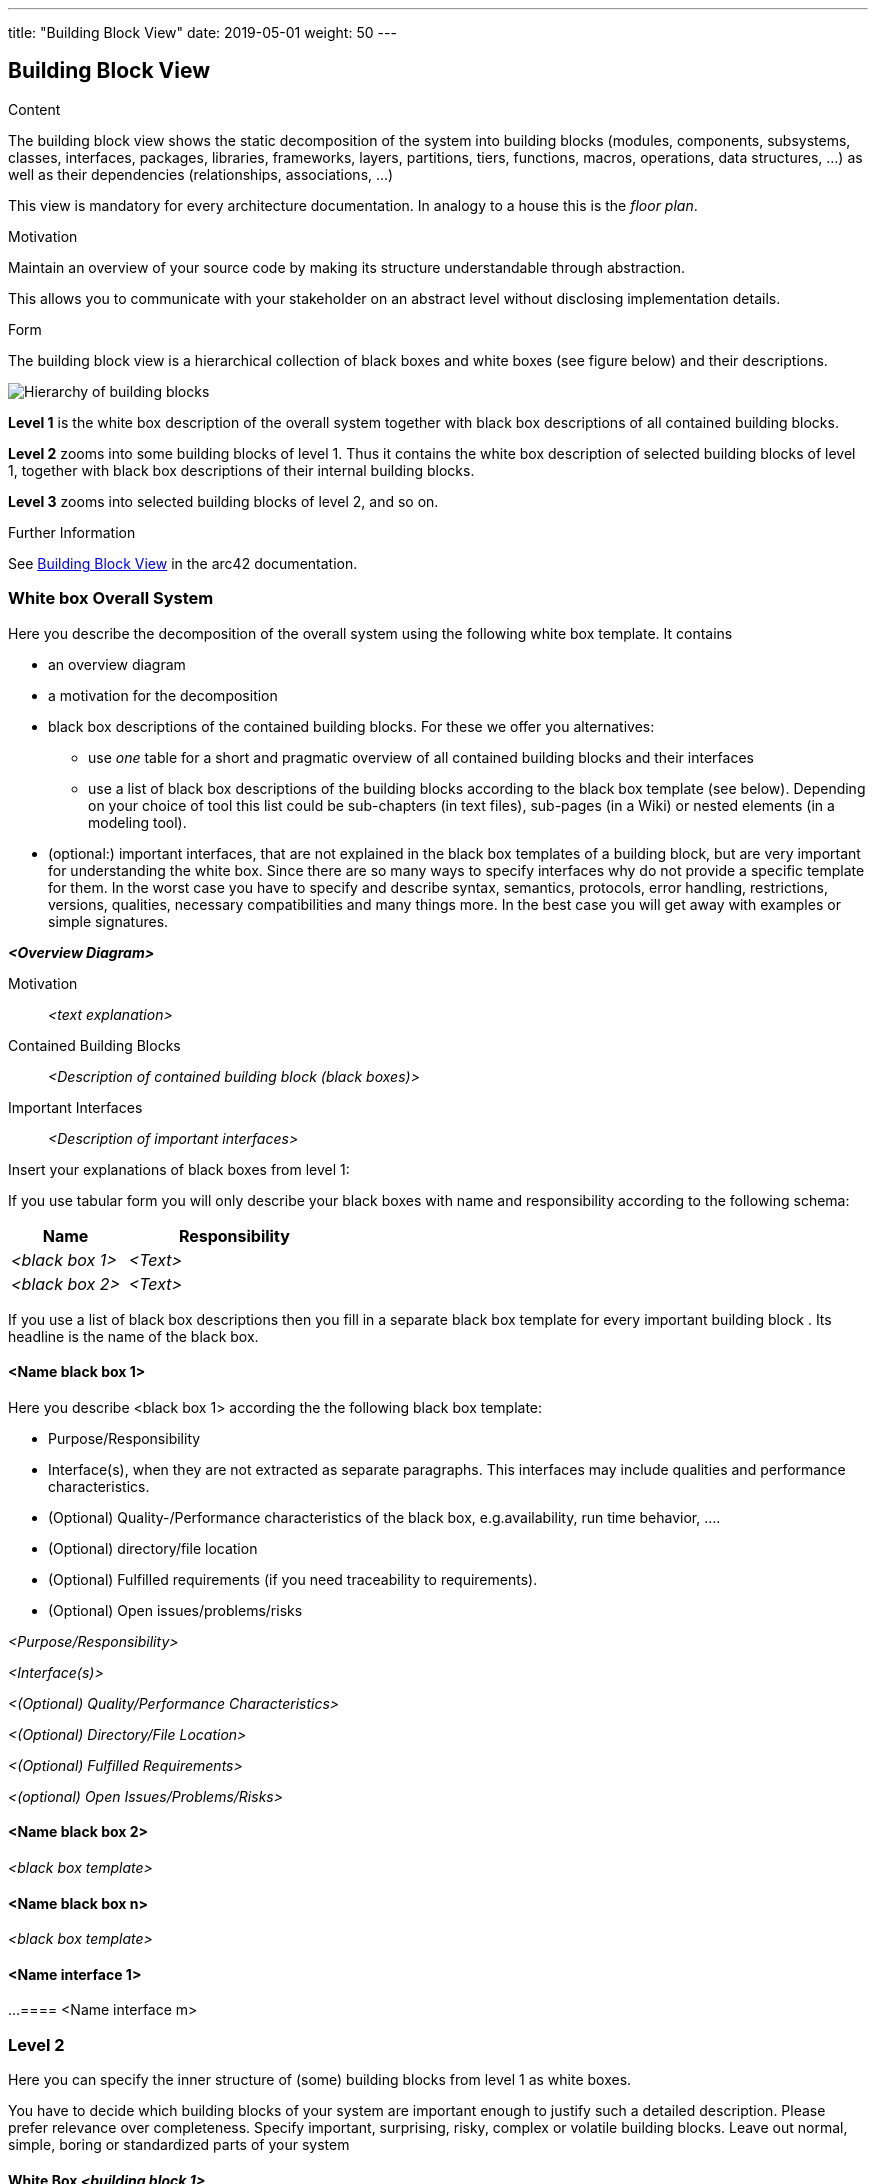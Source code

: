 ---
title: "Building Block View"
date: 2019-05-01
weight: 50
---

ifndef::imagesdir[:imagesdir: ./pics]

[[section-building-block-view]]
== Building Block View

[role="arc42help"]
****
.Content
The building block view shows the static decomposition of the system into building blocks (modules, components, subsystems, classes, interfaces, packages, libraries, frameworks, layers, partitions, tiers, functions, macros, operations, data structures, ...) as well as their dependencies (relationships, associations, ...)

This view is mandatory for every architecture documentation.
In analogy to a house this is the _floor plan_.

.Motivation
Maintain an overview of your source code by making its structure understandable through abstraction.

This allows you to communicate with your stakeholder on an abstract level without disclosing implementation details.

.Form
The building block view is a hierarchical collection of black boxes and white boxes (see figure below) and their descriptions.

image::building-blocks.png["Hierarchy of building blocks"]

*Level 1* is the white box description of the overall system together with black box descriptions of all contained building blocks.

*Level 2* zooms into some building blocks of level 1.
Thus it contains the white box description of selected building blocks of level 1, together with black box descriptions of their internal building blocks.

*Level 3* zooms into selected building blocks of level 2, and so on.

.Further Information
See https://docs.arc42.org/section-5/[Building Block View] in the arc42 documentation.

****

=== White box Overall System

[role="arc42help"]
****
Here you describe the decomposition of the overall system using the following white box template.
It contains

* an overview diagram
* a motivation for the decomposition
* black box descriptions of the contained building blocks.
For these we offer you alternatives:

** use _one_ table for a short and pragmatic overview of all contained building blocks and their interfaces
** use a list of black box descriptions of the building blocks according to the black box template (see below).
Depending on your choice of tool this list could be sub-chapters (in text files), sub-pages (in a Wiki) or nested elements (in a modeling tool).


* (optional:) important interfaces, that are not explained in the black box templates of a building block, but are very important for understanding the white box.
Since there are so many ways to specify interfaces why do not provide a specific template for them.
In the worst case you have to specify and describe syntax, semantics, protocols, error handling, restrictions, versions, qualities, necessary compatibilities and many things more.
In the best case you will get away with examples or simple signatures.

****

_**<Overview Diagram>**_

Motivation::

_<text explanation>_

Contained Building Blocks::
_<Description of contained building block (black boxes)>_

Important Interfaces::
_<Description of important interfaces>_

[role="arc42help"]
****
Insert your explanations of black boxes from level 1:

If you use tabular form you will only describe your black boxes with name and responsibility according to the following schema:

[cols="1,2" options="header"]
|===
| **Name** | **Responsibility**
| _<black box 1>_ | _<Text>_
| _<black box 2>_ | _<Text>_
|===

If you use a list of black box descriptions then you fill in a separate black box template for every important building block .
Its headline is the name of the black box.
****

==== <Name black box 1>

[role="arc42help"]
****
Here you describe <black box 1> according the the following black box template:

* Purpose/Responsibility
* Interface(s), when they are not extracted as separate paragraphs.
This interfaces may include qualities and performance characteristics.
* (Optional) Quality-/Performance characteristics of the black box, e.g.availability, run time behavior, ....
* (Optional) directory/file location
* (Optional) Fulfilled requirements (if you need traceability to requirements).
* (Optional) Open issues/problems/risks

****

_<Purpose/Responsibility>_

_<Interface(s)>_

_<(Optional) Quality/Performance Characteristics>_

_<(Optional) Directory/File Location>_

_<(Optional) Fulfilled Requirements>_

_<(optional) Open Issues/Problems/Risks>_

==== <Name black box 2>

_<black box template>_

==== <Name black box n>

_<black box template>_

==== <Name interface 1>

...
==== <Name interface m>

=== Level 2

[role="arc42help"]
****
Here you can specify the inner structure of (some) building blocks from level 1 as white boxes.

You have to decide which building blocks of your system are important enough to justify such a detailed description.
Please prefer relevance over completeness.
Specify important, surprising, risky, complex or volatile building blocks.
Leave out normal, simple, boring or standardized parts of your system
****

==== White Box _<building block 1>_

[role="arc42help"]
****
...describes the internal structure of _building block 1_.
****

_<white box template>_

==== White Box _<building block 2>_

_<white box template>_

...
==== White Box _<building block m>_

_<white box template>_

=== Level 3

[role="arc42help"]
****
Here you can specify the inner structure of (some) building blocks from level 2 as white boxes.

When you need more detailed levels of your architecture please copy this part of arc42 for additional levels.
****

==== White Box <_building block x.1_>

[role="arc42help"]
****
Specifies the internal structure of _building block x.1_.
****

_<white box template>_

==== White Box <_building block x.2_>

_<white box template>_

==== White Box <_building block y.1_>

_<white box template>_
